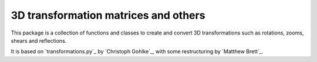 =======================================
 3D transformation matrices and others
=======================================

This package is a collection of functions and classes to create and convert 3D
transformations such as rotations, zooms, shears and reflections.

It is based on `transformations.py`_ by `Christoph Gohlke`_, with some
restructuring by `Matthew Brett`_.
